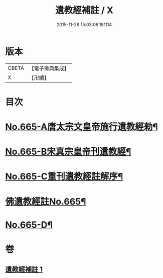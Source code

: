 #+TITLE: 遺教經補註 / X
#+DATE: 2015-11-26 15:03:06.181114
* 版本
 |     CBETA|【電子佛典集成】|
 |         X|【卍續】    |

* 目次
* [[file:KR6g0047_001.txt::001-0631b1][No.665-A唐太宗文皇帝施行遺教經勑¶]]
* [[file:KR6g0047_001.txt::001-0631b10][No.665-B宋真宗皇帝刊遺教經¶]]
* [[file:KR6g0047_001.txt::0631c3][No.665-C重刊遺教經註解序¶]]
* [[file:KR6g0047_001.txt::0632a5][佛遺教經註No.665¶]]
* [[file:KR6g0047_001.txt::0638a20][No.665-D¶]]
* 卷
** [[file:KR6g0047_001.txt][遺教經補註 1]]
